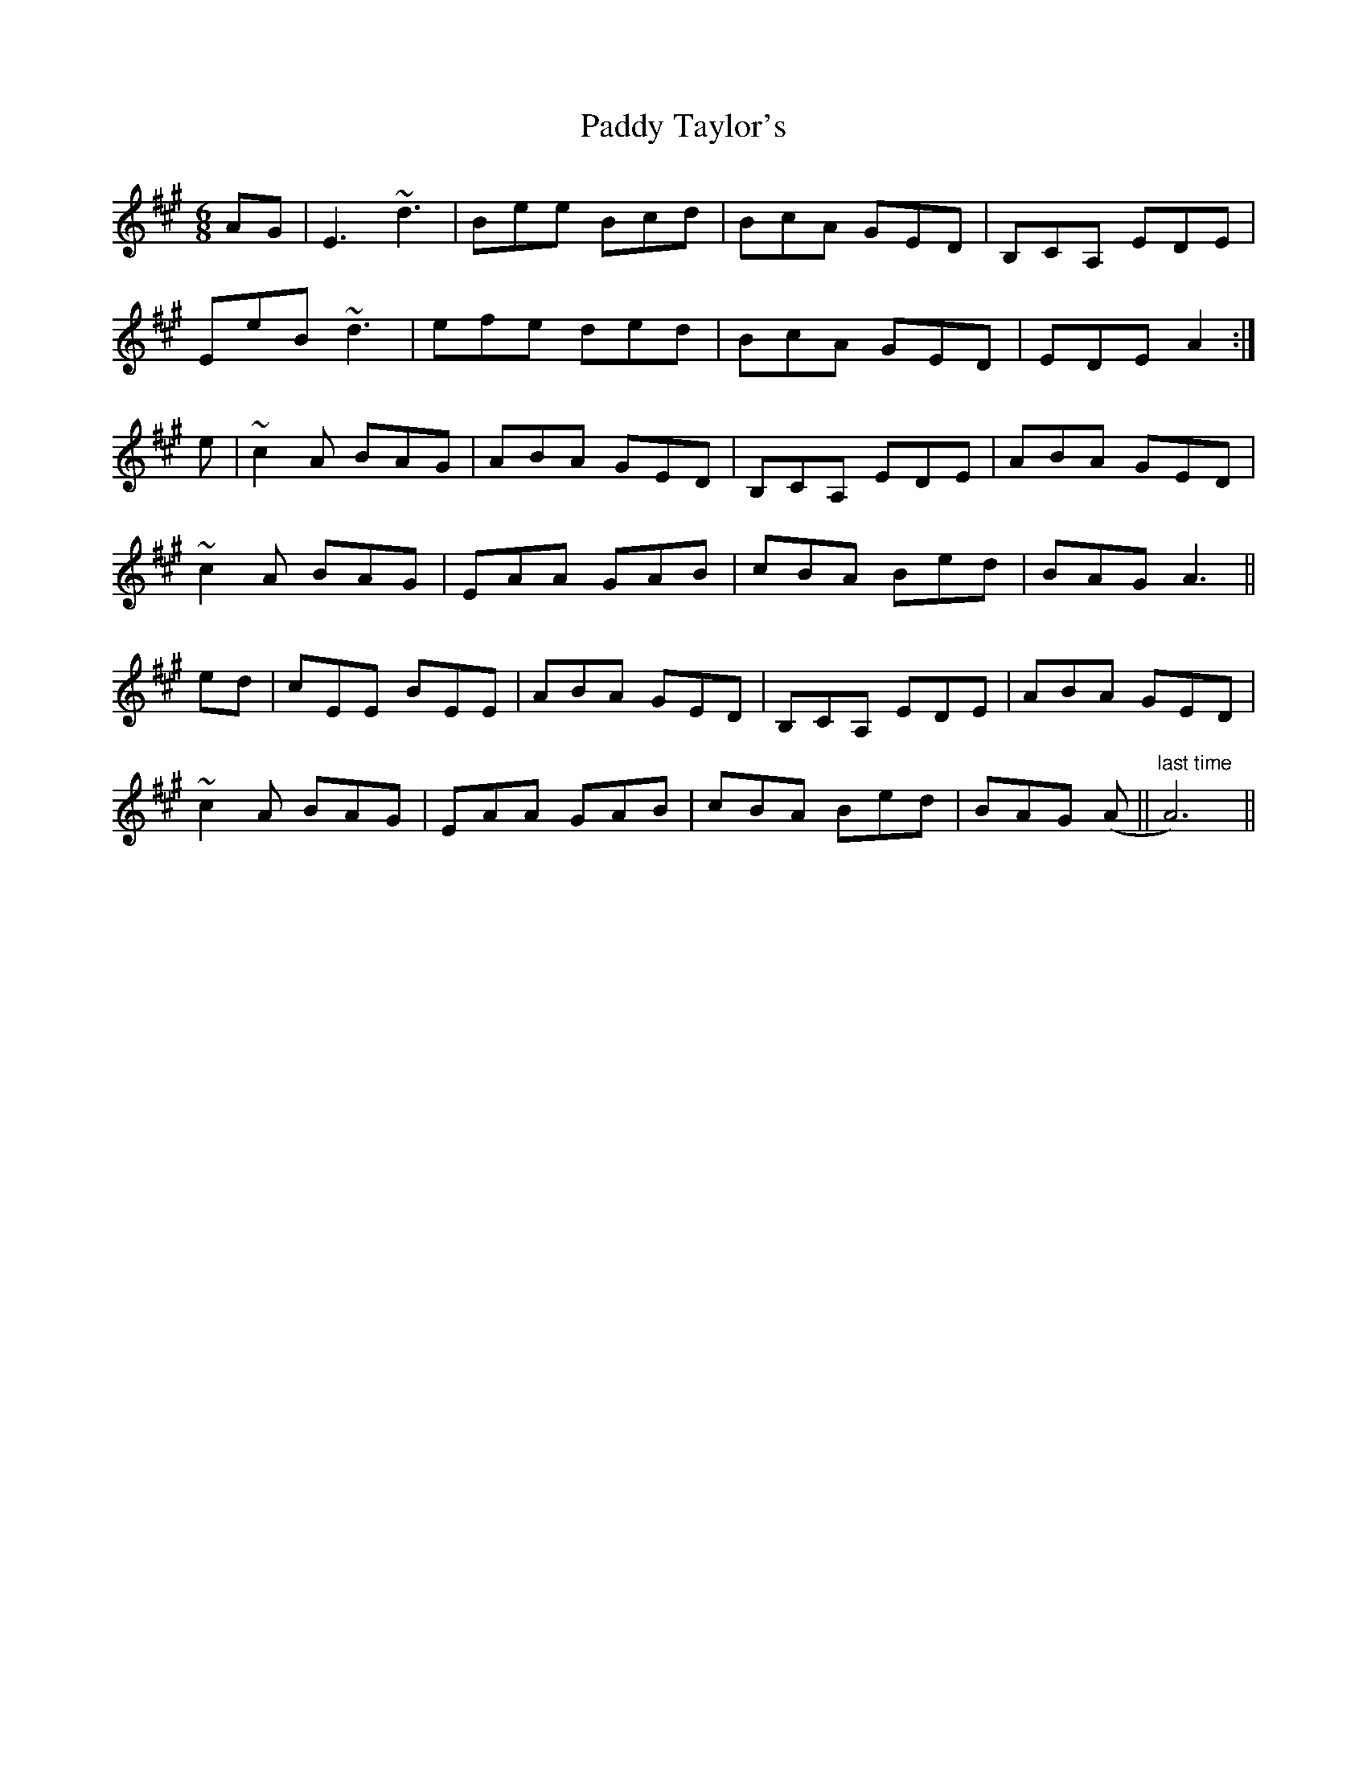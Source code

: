 X: 31462
T: Paddy Taylor's
R: jig
M: 6/8
K: Amajor
AG|E3 ~d3|Bee Bcd|BcA GED|B,CA, EDE|
EeB ~d3|efe ded|BcA GED|EDE A2:|
e|~c2A BAG|ABA GED|B,CA, EDE|ABA GED|
~c2A BAG|EAA GAB|cBA Bed|BAG A3||
ed|cEE BEE|ABA GED|B,CA, EDE|ABA GED|
~c2A BAG|EAA GAB|cBA Bed|BAG (A||"last time"A6)||

